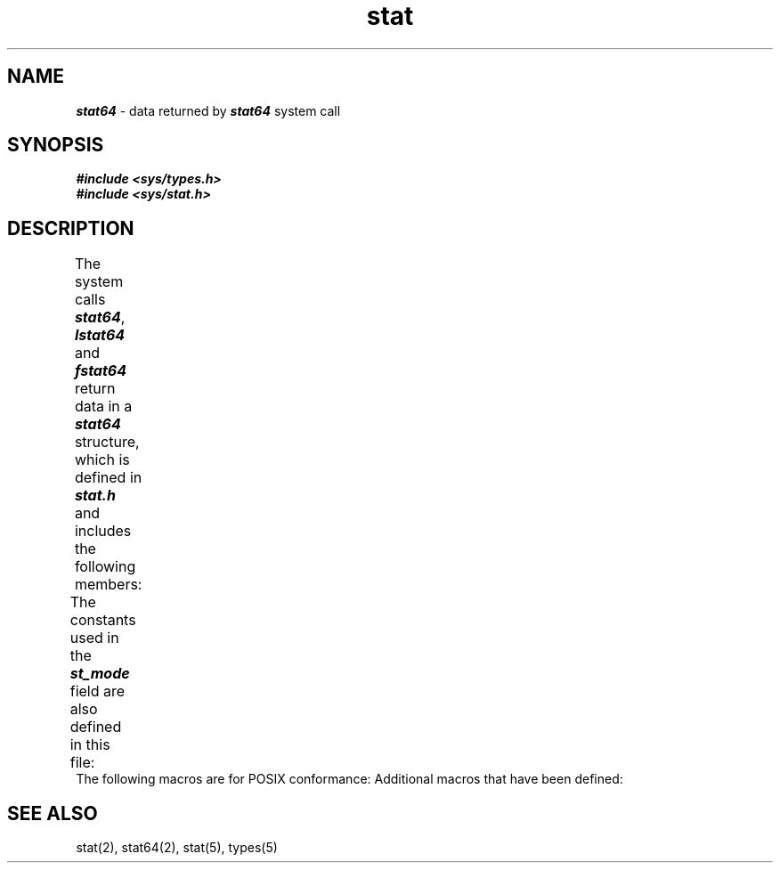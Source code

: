 '\"! tbl | mmdoc
'\"macro stdmacro
.if n .pH g5.stat @(#)stat	41.3 of 5/26/91
.\" Copyright 1991 UNIX System Laboratories, Inc.
.\" Copyright 1989, 1990 AT&T
.nr X
.if \nX=0 .ds x} stat 5 "" "\&"
.if \nX=1 .ds x} stat 5 ""
.if \nX=2 .ds x} stat 5 "" "\&"
.if \nX=3 .ds x} stat "" "" "\&"
.TH \*(x}
.SH NAME
\f4stat64\f1 \- data returned by \f4stat64\fP system call
.SH SYNOPSIS
.nf
\f4#include <sys/types.h>\f1
\f4#include <sys/stat.h>\f1
.fi
.SH DESCRIPTION
The system calls
\f4stat64\fP, \f4lstat64\fP and \f4fstat64\fP return data in a \f4stat64\f1
structure, which is defined in
\f4stat.h\f1  and includes the following members:
.columns 2 3 3
.TS
lf4 lf4 lf4.
	dev_t	st_dev;
	ino64_t	st_ino;
	mode_t	st_mode;
	nlink_t	st_nlink;
	uid_t	st_uid;
	gid_t	st_gid;
	dev_t	st_rdev;
	off64_t	st_size;
	timespec_t	st_atim;
	timespec_t	st_mtim;
	timespec_t	st_ctim;
	long	st_blksize;
	__int64_t	st_blocks;
	char	st_fstype[_ST_FSTYPSZ];
.TE
.PP
The constants used in the
\f4st_mode\f1
field are also defined in this file:
.columns 2 2 2
.TS
lf4 lf4 l.
#define	S_IFMT	/\(** type of file \(**/
#define	S_IAMB	/\(** access mode bits \(**/
#define	S_IFIFO	/\(** fifo \(**/
#define	S_IFCHR	/\(** character special \(**/
#define	S_IFDIR	/\(** directory \(**/
#define	S_IFNAM	/\(** \f4XENIX\fP special named file \(**/
#define	S_INSEM	/\(** \f4XENIX\fP semaphore subtype of IFNAM \(**/
#define	S_INSHD	/\(** \f4XENIX\fP shared data subtype of IFNAM \(**/
#define	S_IFBLK	/\(** block special \(**/
#define	S_IFREG	/\(** regular \(**/
#define	S_IFLNK	/\(** symbolic link \(**/
#define	S_IFSOCK	/\(** socket \(**/
#define	S_ISUID	/\(** set user id on execution \(**/
#define	S_ISGID	/\(** set group id on execution \(**/
#define	S_ISVTX	/\(** save swapped text even after use \(**/
#define	S_IREAD	/\(** read permission, owner \(**/
#define	S_IWRITE	/\(** write permission, owner \(**/
#define	S_IEXEC	/\(** execute/search permission, owner \(**/
#define	S_ENFMT	/\(** record locking enforcement flag \(**/
#define	S_IRWXU	/\(** read, write, execute: owner \(**/
#define	S_IRUSR	/\(** read permission: owner \(**/
#define	S_IWUSR	/\(** write permission: owner \(**/
#define	S_IXUSR	/\(** execute permission: owner \(**/
#define	S_IRWXG	/\(** read, write, execute: group \(**/
#define	S_IRGRP	/\(** read permission: group \(**/
#define	S_IWGRP	/\(** write permission: group \(**/
#define	S_IXGRP	/* execute permission: group \(**/
#define	S_IRWXO	/* read, write, execute: other \(**/
#define	S_IROTH	/* read permission: other \(**/
#define	S_IWOTH	/* write permission: other \(**/
#define	S_IXOTH	/* execute permission: other \(**/
.TE
The following macros are for
POSIX conformance:
.columns 2 2 4
.TS
lf4 l.
#define   S_ISBLK(mode)      \f1block special file\f4
#define   S_ISCHR(mode)      \f1character special file\f4
#define   S_ISDIR(mode)      \f1directory file\f4
#define   S_ISFIFO(mode)     \f1pipe or fifo file\f4
#define   S_ISREG(mode)      \f1regular file
.TE
Additional macros that have been defined:
.columns 3 5
.TS
lf4 l.
#define S_ISLNK(mode)        \f1symbolic link\f4
#define S_ISSOCK(mode)       \f1socket
.TE
.PP
.SH SEE ALSO
stat(2),
stat64(2),
stat(5),
types(5)
.\"	@(#)stat.5	6.2 of 9/6/83
